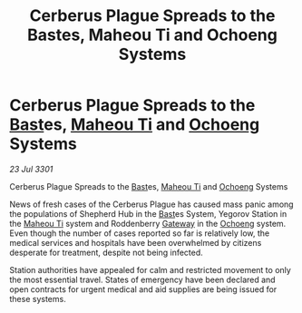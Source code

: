 :PROPERTIES:
:ID:       216cb831-808b-4ec4-9d0f-1b4c8af9d71d
:END:
#+title: Cerberus Plague Spreads to the Bastes, Maheou Ti and Ochoeng Systems
#+filetags: :3301:galnet:

* Cerberus Plague Spreads to the [[id:ba9787a7-583f-4fb0-b9e1-3c0c0096b485][Bast]]es, [[id:68089c1e-578f-4f8a-9c0d-7417a55013ee][Maheou Ti]] and [[id:641d5a2f-9417-469c-a004-c9588ca558e8][Ochoeng]] Systems

/23 Jul 3301/

Cerberus Plague Spreads to the [[id:ba9787a7-583f-4fb0-b9e1-3c0c0096b485][Bast]]es, [[id:68089c1e-578f-4f8a-9c0d-7417a55013ee][Maheou Ti]] and [[id:641d5a2f-9417-469c-a004-c9588ca558e8][Ochoeng]] Systems 
 
News of fresh cases of the Cerberus Plague has caused mass panic among the populations of Shepherd Hub in the [[id:ba9787a7-583f-4fb0-b9e1-3c0c0096b485][Bast]]es System, Yegorov Station in the [[id:68089c1e-578f-4f8a-9c0d-7417a55013ee][Maheou Ti]] system and Roddenberry [[id:e179ecca-9ab3-4184-b05e-107b2e6932c2][Gateway]] in the [[id:641d5a2f-9417-469c-a004-c9588ca558e8][Ochoeng]] system. Even though the number of cases reported so far is relatively low, the medical services and hospitals have been overwhelmed by citizens desperate for treatment, despite not being infected. 

Station authorities have appealed for calm and restricted movement to only the most essential travel. States of emergency have been declared and open contracts for urgent medical and aid supplies are being issued for these systems.
